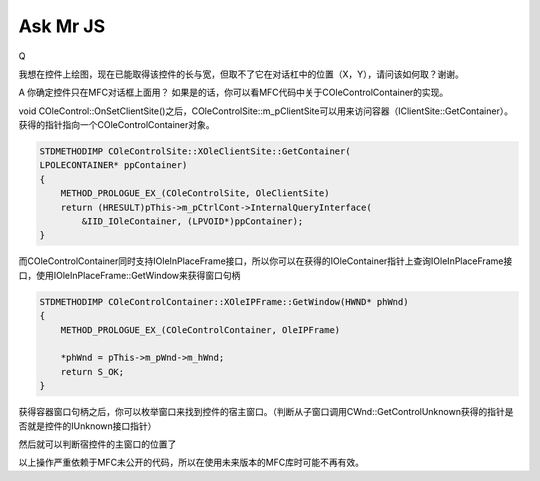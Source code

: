 .. meta::
   :description: Q

Ask Mr JS
=====================
.. post:: 6, Feb, 2004
   :tags: CSDN, MFC
   :category: Win32, Microsoft Foundation Classes
   :author: me
   :nocomments:

Q

我想在控件上绘图，现在已能取得该控件的长与宽，但取不了它在对话杠中的位置（X，Y），请问该如何取？谢谢。

A
你确定控件只在MFC对话框上面用？
如果是的话，你可以看MFC代码中关于COleControlContainer的实现。

void COleControl::OnSetClientSite()之后，COleControlSite::m_pClientSite可以用来访问容器（IClientSite::GetContainer）。
获得的指针指向一个COleControlContainer对象。

.. code-block:: C++

    STDMETHODIMP COleControlSite::XOleClientSite::GetContainer(
    LPOLECONTAINER* ppContainer)
    {
        METHOD_PROLOGUE_EX_(COleControlSite, OleClientSite)
        return (HRESULT)pThis->m_pCtrlCont->InternalQueryInterface(
            &IID_IOleContainer, (LPVOID*)ppContainer);
    }

而COleControlContainer同时支持IOleInPlaceFrame接口，所以你可以在获得的IOleContainer指针上查询IOleInPlaceFrame接口，使用IOleInPlaceFrame::GetWindow来获得窗口句柄

.. code-block:: C++

    STDMETHODIMP COleControlContainer::XOleIPFrame::GetWindow(HWND* phWnd)
    {
        METHOD_PROLOGUE_EX_(COleControlContainer, OleIPFrame)

        *phWnd = pThis->m_pWnd->m_hWnd;
        return S_OK;
    }

获得容器窗口句柄之后，你可以枚举窗口来找到控件的宿主窗口。（判断从子窗口调用CWnd::GetControlUnknown获得的指针是否就是控件的IUnknown接口指针）

然后就可以判断宿控件的主窗口的位置了

以上操作严重依赖于MFC未公开的代码，所以在使用未来版本的MFC库时可能不再有效。
